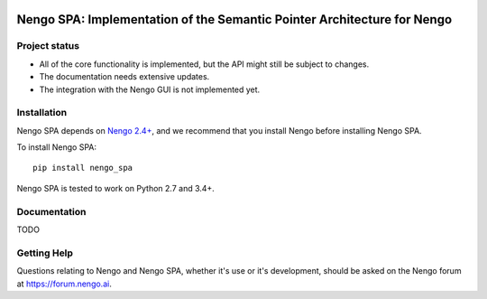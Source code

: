 .. image:: https://img.shields.io/travis/nengo/nengo_spa/master.svg
  :target: https://travis-ci.org/nengo/nengo_spa
  :alt: Travis-CI build status

.. image:: https://ci.appveyor.com/api/projects/status/5blofvbh8305w75g?svg=true
  :target: https://ci.appveyor.com/project/nengo/nengo_spa
  :alt: AppVeyor build status

.. image:: https://img.shields.io/codecov/c/github/nengo/nengo_spa/master.svg
  :target: https://codecov.io/gh/nengo/nengo_spa/branch/master
  :alt: Test coverage


************************************************************************
Nengo SPA: Implementation of the Semantic Pointer Architecture for Nengo
************************************************************************

Project status
==============

- All of the core functionality is implemented, but the API might still be
  subject to changes.
- The documentation needs extensive updates.
- The integration with the Nengo GUI is not implemented yet.

Installation
============

Nengo SPA depends on `Nengo 2.4+ <https://nengo.github.io/>`_, and we recommend
that you install Nengo before installing Nengo SPA.

To install Nengo SPA::

    pip install nengo_spa

Nengo SPA is tested to work on Python 2.7 and 3.4+.

Documentation
=============

TODO

Getting Help
============

Questions relating to Nengo and Nengo SPA, whether it's use or it's
development, should be asked on the Nengo forum at `<https://forum.nengo.ai>`_.
